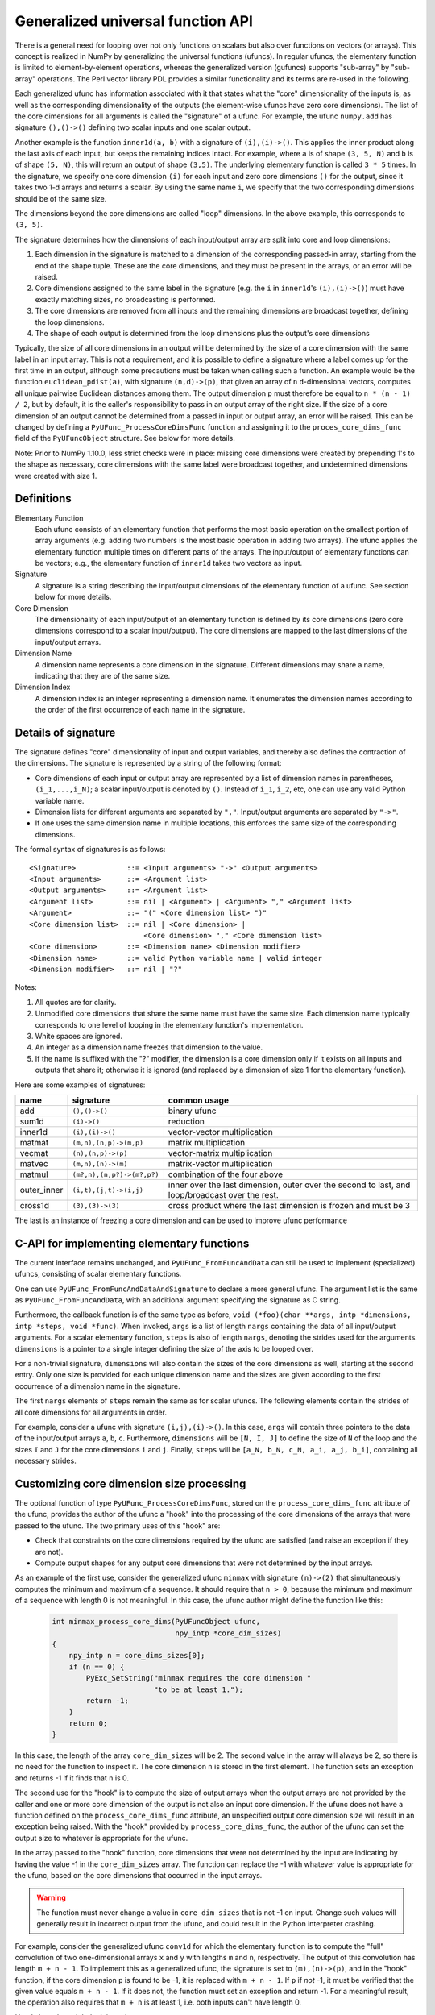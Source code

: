 .. _c-api.generalized-ufuncs:

==================================
Generalized universal function API
==================================

There is a general need for looping over not only functions on scalars
but also over functions on vectors (or arrays).
This concept is realized in NumPy by generalizing the universal functions
(ufuncs).  In regular ufuncs, the elementary function is limited to
element-by-element operations, whereas the generalized version (gufuncs)
supports "sub-array" by "sub-array" operations.  The Perl vector library PDL
provides a similar functionality and its terms are re-used in the following.

Each generalized ufunc has information associated with it that states
what the "core" dimensionality of the inputs is, as well as the
corresponding dimensionality of the outputs (the element-wise ufuncs
have zero core dimensions).  The list of the core dimensions for all
arguments is called the "signature" of a ufunc.  For example, the
ufunc ``numpy.add`` has signature ``(),()->()`` defining two scalar inputs
and one scalar output.

Another example is the function ``inner1d(a, b)`` with a signature of
``(i),(i)->()``.  This applies the inner product along the last axis of
each input, but keeps the remaining indices intact.
For example, where ``a`` is of shape ``(3, 5, N)`` and ``b`` is of shape
``(5, N)``, this will return an output of shape ``(3,5)``.
The underlying elementary function is called ``3 * 5`` times.  In the
signature, we specify one core dimension ``(i)`` for each input and zero core
dimensions ``()`` for the output, since it takes two 1-d arrays and
returns a scalar.  By using the same name ``i``, we specify that the two
corresponding dimensions should be of the same size.

The dimensions beyond the core dimensions are called "loop" dimensions.  In
the above example, this corresponds to ``(3, 5)``.

The signature determines how the dimensions of each input/output array are
split into core and loop dimensions:

#. Each dimension in the signature is matched to a dimension of the
   corresponding passed-in array, starting from the end of the shape tuple.
   These are the core dimensions, and they must be present in the arrays, or
   an error will be raised.
#. Core dimensions assigned to the same label in the signature (e.g. the
   ``i`` in ``inner1d``'s ``(i),(i)->()``) must have exactly matching sizes,
   no broadcasting is performed.
#. The core dimensions are removed from all inputs and the remaining
   dimensions are broadcast together, defining the loop dimensions.
#. The shape of each output is determined from the loop dimensions plus the
   output's core dimensions

Typically, the size of all core dimensions in an output will be determined by
the size of a core dimension with the same label in an input array. This is
not a requirement, and it is possible to define a signature where a label
comes up for the first time in an output, although some precautions must be
taken when calling such a function. An example would be the function
``euclidean_pdist(a)``, with signature ``(n,d)->(p)``, that given an array of
``n`` ``d``-dimensional vectors, computes all unique pairwise Euclidean
distances among them. The output dimension ``p`` must therefore be equal to
``n * (n - 1) / 2``, but by default, it is the caller's responsibility to pass
in an output array of the right size. If the size of a core dimension of an output
cannot be determined from a passed in input or output array, an error will be
raised.  This can be changed by defining a ``PyUFunc_ProcessCoreDimsFunc`` function
and assigning it to the ``proces_core_dims_func`` field of the ``PyUFuncObject``
structure.  See below for more details.

Note: Prior to NumPy 1.10.0, less strict checks were in place: missing core
dimensions were created by prepending 1's to the shape as necessary, core
dimensions with the same label were broadcast together, and undetermined
dimensions were created with size 1.


Definitions
-----------

Elementary Function
    Each ufunc consists of an elementary function that performs the
    most basic operation on the smallest portion of array arguments
    (e.g. adding two numbers is the most basic operation in adding two
    arrays).  The ufunc applies the elementary function multiple times
    on different parts of the arrays.  The input/output of elementary
    functions can be vectors; e.g., the elementary function of ``inner1d``
    takes two vectors as input.

Signature
    A signature is a string describing the input/output dimensions of
    the elementary function of a ufunc.  See section below for more
    details.

Core Dimension
    The dimensionality of each input/output of an elementary function
    is defined by its core dimensions (zero core dimensions correspond
    to a scalar input/output).  The core dimensions are mapped to the
    last dimensions of the input/output arrays.

Dimension Name
    A dimension name represents a core dimension in the signature.
    Different dimensions may share a name, indicating that they are of
    the same size.

Dimension Index
    A dimension index is an integer representing a dimension name. It
    enumerates the dimension names according to the order of the first
    occurrence of each name in the signature.

.. _details-of-signature:

Details of signature
--------------------

The signature defines "core" dimensionality of input and output
variables, and thereby also defines the contraction of the
dimensions.  The signature is represented by a string of the
following format:

* Core dimensions of each input or output array are represented by a
  list of dimension names in parentheses, ``(i_1,...,i_N)``; a scalar
  input/output is denoted by ``()``.  Instead of ``i_1``, ``i_2``,
  etc, one can use any valid Python variable name.
* Dimension lists for different arguments are separated by ``","``.
  Input/output arguments are separated by ``"->"``.
* If one uses the same dimension name in multiple locations, this
  enforces the same size of the corresponding dimensions.

The formal syntax of signatures is as follows::

    <Signature>            ::= <Input arguments> "->" <Output arguments>
    <Input arguments>      ::= <Argument list>
    <Output arguments>     ::= <Argument list>
    <Argument list>        ::= nil | <Argument> | <Argument> "," <Argument list>
    <Argument>             ::= "(" <Core dimension list> ")"
    <Core dimension list>  ::= nil | <Core dimension> |
                               <Core dimension> "," <Core dimension list>
    <Core dimension>       ::= <Dimension name> <Dimension modifier>
    <Dimension name>       ::= valid Python variable name | valid integer
    <Dimension modifier>   ::= nil | "?"

Notes:

#. All quotes are for clarity.
#. Unmodified core dimensions that share the same name must have the same size.
   Each dimension name typically corresponds to one level of looping in the
   elementary function's implementation.
#. White spaces are ignored.
#. An integer as a dimension name freezes that dimension to the value.
#. If the name is suffixed with the "?" modifier, the dimension is a core
   dimension only if it exists on all inputs and outputs that share it;
   otherwise it is ignored (and replaced by a dimension of size 1 for the
   elementary function).

Here are some examples of signatures:

+-------------+----------------------------+-----------------------------------+
| name        | signature                  | common usage                      |
+=============+============================+===================================+
| add         | ``(),()->()``              | binary ufunc                      |
+-------------+----------------------------+-----------------------------------+
| sum1d       | ``(i)->()``                | reduction                         |
+-------------+----------------------------+-----------------------------------+
| inner1d     | ``(i),(i)->()``            | vector-vector multiplication      |
+-------------+----------------------------+-----------------------------------+
| matmat      | ``(m,n),(n,p)->(m,p)``     | matrix multiplication             |
+-------------+----------------------------+-----------------------------------+
| vecmat      | ``(n),(n,p)->(p)``         | vector-matrix multiplication      |
+-------------+----------------------------+-----------------------------------+
| matvec      | ``(m,n),(n)->(m)``         | matrix-vector multiplication      |
+-------------+----------------------------+-----------------------------------+
| matmul      | ``(m?,n),(n,p?)->(m?,p?)`` | combination of the four above     |
+-------------+----------------------------+-----------------------------------+
| outer_inner | ``(i,t),(j,t)->(i,j)``     | inner over the last dimension,    |
|             |                            | outer over the second to last,    |
|             |                            | and loop/broadcast over the rest. |
+-------------+----------------------------+-----------------------------------+
|  cross1d    | ``(3),(3)->(3)``           | cross product where the last      |
|             |                            | dimension is frozen and must be 3 |
+-------------+----------------------------+-----------------------------------+

.. _frozen:

The last is an instance of freezing a core dimension and can be used to
improve ufunc performance

C-API for implementing elementary functions
-------------------------------------------

The current interface remains unchanged, and ``PyUFunc_FromFuncAndData``
can still be used to implement (specialized) ufuncs, consisting of
scalar elementary functions.

One can use ``PyUFunc_FromFuncAndDataAndSignature`` to declare a more
general ufunc.  The argument list is the same as
``PyUFunc_FromFuncAndData``, with an additional argument specifying the
signature as C string.

Furthermore, the callback function is of the same type as before,
``void (*foo)(char **args, intp *dimensions, intp *steps, void *func)``.
When invoked, ``args`` is a list of length ``nargs`` containing
the data of all input/output arguments.  For a scalar elementary
function, ``steps`` is also of length ``nargs``, denoting the strides used
for the arguments. ``dimensions`` is a pointer to a single integer
defining the size of the axis to be looped over.

For a non-trivial signature, ``dimensions`` will also contain the sizes
of the core dimensions as well, starting at the second entry.  Only
one size is provided for each unique dimension name and the sizes are
given according to the first occurrence of a dimension name in the
signature.

The first ``nargs`` elements of ``steps`` remain the same as for scalar
ufuncs.  The following elements contain the strides of all core
dimensions for all arguments in order.

For example, consider a ufunc with signature ``(i,j),(i)->()``.  In
this case, ``args`` will contain three pointers to the data of the
input/output arrays ``a``, ``b``, ``c``.  Furthermore, ``dimensions`` will be
``[N, I, J]`` to define the size of ``N`` of the loop and the sizes ``I`` and ``J``
for the core dimensions ``i`` and ``j``.  Finally, ``steps`` will be
``[a_N, b_N, c_N, a_i, a_j, b_i]``, containing all necessary strides.

Customizing core dimension size processing
------------------------------------------

The optional function of type ``PyUFunc_ProcessCoreDimsFunc``, stored
on the ``process_core_dims_func`` attribute of the ufunc, provides the
author of the ufunc a "hook" into the processing of the core dimensions
of the arrays that were passed to the ufunc.  The two primary uses of
this "hook" are:

* Check that constraints on the core dimensions required
  by the ufunc are satisfied (and raise an exception if they are not).
* Compute output shapes for any output core dimensions that were not
  determined by the input arrays.

As an example of the first use, consider the generalized ufunc ``minmax``
with signature ``(n)->(2)`` that simultaneously computes the minimum and
maximum of a sequence.  It should require that ``n > 0``, because
the minimum and maximum of a sequence with length 0 is not meaningful.
In this case, the ufunc author might define the function like this:

    .. code-block:: c

        int minmax_process_core_dims(PyUFuncObject ufunc,
                                     npy_intp *core_dim_sizes)
        {
            npy_intp n = core_dims_sizes[0];
            if (n == 0) {
                PyExc_SetString("minmax requires the core dimension "
                                "to be at least 1.");
                return -1;
            }
            return 0;
        }

In this case, the length of the array ``core_dim_sizes`` will be 2.
The second value in the array will always be 2, so there is no need
for the function to inspect it.  The core dimension ``n`` is stored
in the first element.  The function sets an exception and returns -1
if it finds that ``n`` is 0.

The second use for the "hook" is to compute the size of output arrays
when the output arrays are not provided by the caller and one or more
core dimension of the output is not also an input core dimension.
If the ufunc does not have a function defined on the
``process_core_dims_func`` attribute, an unspecified output core
dimension size will result in an exception being raised.  With the
"hook" provided by ``process_core_dims_func``, the author of the ufunc
can set the output size to whatever is appropriate for the ufunc.

In the array passed to the "hook" function, core dimensions that
were not determined by the input are indicating by having the value -1
in the ``core_dim_sizes`` array.  The function can replace the -1 with
whatever value is appropriate for the ufunc, based on the core dimensions
that occurred in the input arrays.

.. warning::
    The function must never change a value in ``core_dim_sizes`` that
    is not -1 on input.  Change such values will generally result in
    incorrect output from the ufunc, and could result in the Python
    interpreter crashing.

For example, consider the generalized ufunc ``conv1d`` for which
the elementary function is to compute the "full" convolution of two
one-dimensional arrays ``x`` and ``y`` with lengths ``m`` and ``n``,
respectively.  The output of this convolution has length ``m + n - 1``.
To implement this as a generalized ufunc, the signature is set to
``(m),(n)->(p)``, and in the "hook" function, if the core dimension
``p`` is found to be -1, it is replaced with ``m + n - 1``.  If ``p``
if *not* -1, it must be verified that the given value equals ``m + n - 1``.
If it does not, the function must set an exception and return -1.
For a meaningful result, the operation also requires that ``m + n``
is at least 1, i.e. both inputs can't have length 0.

Here's how that might look in code:

    .. code-block:: c

        int conv1d_process_core_dims(PyUFuncObject *ufunc,
                                     npy_intp *core_dim_sizes)
        {
            // core_dim_sizes will hold the core dimensions [m, n, p].
            // p will be -1 if the caller did not provide the out argument.
            npy_intp m = core_dim_sizes[0];
            npy_intp n = core_dim_sizes[1];
            npy_intp p = core_dim_sizes[2];
            npy_intp required_p = m + n - 1;

            if (m == 0 && n == 0) {
                // Disallow both inputs having length 0.
                PyErr_SetString(PyExc_ValueError,
                    "conv1d: both inputs have core dimension 0; the function "
                    "requires that at least one input has size greater than 0.");
                return -1;
            }
            if (p == -1) {
                // Output array was not given in the call of the ufunc.
                // Set the correct output size here.
                core_dim_sizes[2] = required_p;
                return 0;
            }
            // An output array *was* given.  Validate its core dimension.
            if (p != required_p) {
                PyErr_Format(PyExc_ValueError,
                        "conv1d: the core dimension p of the out parameter "
                        "does not equal m + n - 1, where m and n are the "
                        "core dimensions of the inputs x and y; got m=%zd "
                        "and n=%zd so p must be %zd, but got p=%zd.",
                        m, n, required_p, p);
                return -1;
            }
            return 0;
        }

